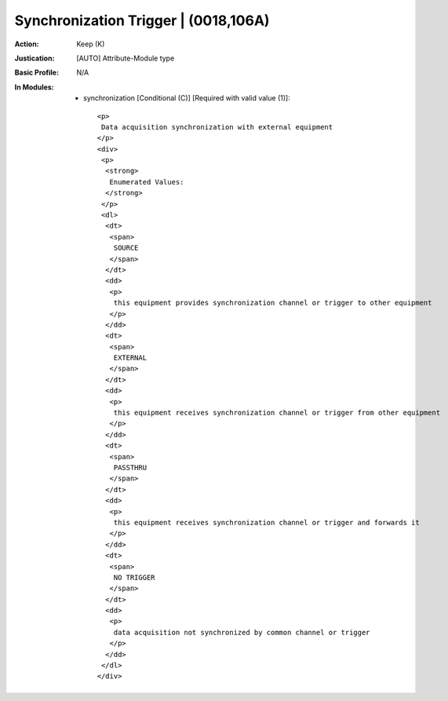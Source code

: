 -------------------------------------
Synchronization Trigger | (0018,106A)
-------------------------------------
:Action: Keep (K)
:Justication: [AUTO] Attribute-Module type
:Basic Profile: N/A
:In Modules:
   - synchronization [Conditional (C)] [Required with valid value (1)]::

       <p>
        Data acquisition synchronization with external equipment
       </p>
       <div>
        <p>
         <strong>
          Enumerated Values:
         </strong>
        </p>
        <dl>
         <dt>
          <span>
           SOURCE
          </span>
         </dt>
         <dd>
          <p>
           this equipment provides synchronization channel or trigger to other equipment
          </p>
         </dd>
         <dt>
          <span>
           EXTERNAL
          </span>
         </dt>
         <dd>
          <p>
           this equipment receives synchronization channel or trigger from other equipment
          </p>
         </dd>
         <dt>
          <span>
           PASSTHRU
          </span>
         </dt>
         <dd>
          <p>
           this equipment receives synchronization channel or trigger and forwards it
          </p>
         </dd>
         <dt>
          <span>
           NO TRIGGER
          </span>
         </dt>
         <dd>
          <p>
           data acquisition not synchronized by common channel or trigger
          </p>
         </dd>
        </dl>
       </div>
